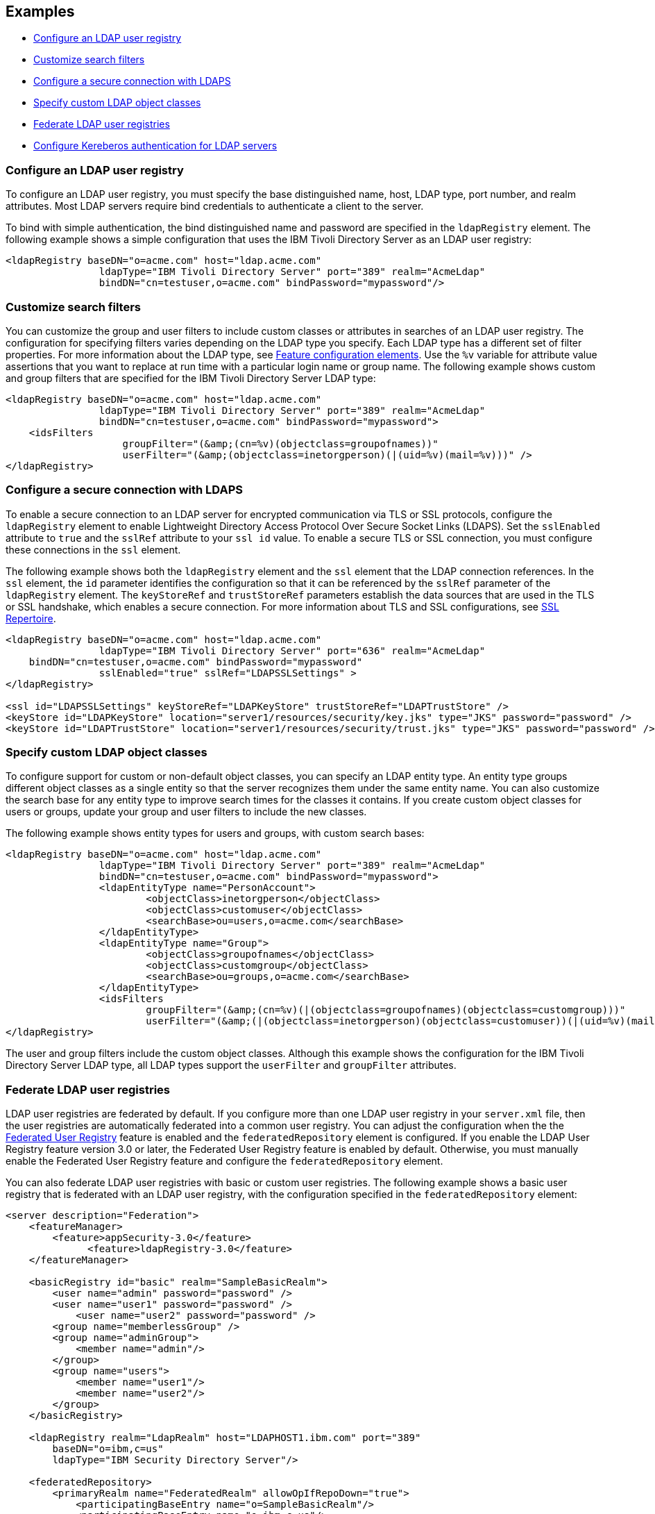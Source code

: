 
== Examples

- <<#simple,Configure an LDAP user registry>>
- <<#filters,Customize search filters>>
- <<#ldaps,Configure a secure connection with LDAPS>>
- <<#object,Specify custom LDAP object classes>>
- <<#federate,Federate LDAP user registries>>
- <<#krb5,Configure Kereberos authentication for LDAP servers>>

[#simple]
=== Configure an LDAP user registry

To configure an LDAP user registry, you must specify the base distinguished name, host, LDAP type, port number, and realm attributes.
Most LDAP servers require bind credentials to authenticate a client to the server.

To bind with simple authentication, the bind distinguished name and password are specified in the `ldapRegistry` element.
The following example shows a simple configuration that uses the IBM Tivoli Directory Server as an LDAP user registry:

[source,xml]
----

<ldapRegistry baseDN="o=acme.com" host="ldap.acme.com"
		ldapType="IBM Tivoli Directory Server" port="389" realm="AcmeLdap"
		bindDN="cn=testuser,o=acme.com" bindPassword="mypassword"/>

----

[#filters]
=== Customize search filters

You can customize the group and user filters to include custom classes or attributes in searches of an LDAP user registry.
The configuration for specifying filters varies depending on the LDAP type you specify. Each LDAP type has a different set of filter properties.
For more information about the LDAP type, see xref:reference:feature/ldapRegistry-3.0.adoc#_feature_configuration_elements[Feature configuration elements].
Use the `%v` variable for attribute value assertions that you want to replace at run time with a particular login name or group name.
The following example shows custom and group filters that are specified for the IBM Tivoli Directory Server LDAP type:

[source,xml]
----
<ldapRegistry baseDN="o=acme.com" host="ldap.acme.com"
		ldapType="IBM Tivoli Directory Server" port="389" realm="AcmeLdap"
		bindDN="cn=testuser,o=acme.com" bindPassword="mypassword">
    <idsFilters
		    groupFilter="(&amp;(cn=%v)(objectclass=groupofnames))"
		    userFilter="(&amp;(objectclass=inetorgperson)(|(uid=%v)(mail=%v)))" />
</ldapRegistry>
----

[#ldaps]
=== Configure a secure connection with LDAPS

To enable a secure connection to an LDAP server for encrypted communication via TLS or SSL protocols, configure the `ldapRegistry` element to enable Lightweight Directory Access Protocol Over Secure Socket Links (LDAPS).
Set the `sslEnabled` attribute to `true` and the `sslRef` attribute to your `ssl id` value. To enable a secure TLS or SSL connection, you must configure these connections in the `ssl` element.

The following example shows both the `ldapRegistry` element and the `ssl` element that the LDAP connection references.
In the `ssl` element, the `id` parameter identifies the configuration so that it can be referenced by the `sslRef` parameter of the `ldapRegistry` element.
The `keyStoreRef` and `trustStoreRef` parameters establish the data sources that are used in the TLS or SSL handshake, which enables a secure connection.
For more information about TLS and SSL configurations, see xref:reference:config/ssl.adoc[SSL Repertoire].

[source,xml]
----

<ldapRegistry baseDN="o=acme.com" host="ldap.acme.com"
		ldapType="IBM Tivoli Directory Server" port="636" realm="AcmeLdap"
    bindDN="cn=testuser,o=acme.com" bindPassword="mypassword"
		sslEnabled="true" sslRef="LDAPSSLSettings" >
</ldapRegistry>

<ssl id="LDAPSSLSettings" keyStoreRef="LDAPKeyStore" trustStoreRef="LDAPTrustStore" />
<keyStore id="LDAPKeyStore" location="server1/resources/security/key.jks" type="JKS" password="password" />
<keyStore id="LDAPTrustStore" location="server1/resources/security/trust.jks" type="JKS" password="password" />
----

[#object]
=== Specify custom LDAP object classes

To configure support for custom or non-default object classes, you can specify an LDAP entity type.
An entity type groups different object classes as a single entity so that the server recognizes them under the same entity name.
You can also customize the search base for any entity type to improve search times for the classes it contains.
If you create custom object classes for users or groups, update your group and user filters to include the new classes.

The following example shows entity types for users and groups, with custom search bases:

[source,xml]
----

<ldapRegistry baseDN="o=acme.com" host="ldap.acme.com"
		ldapType="IBM Tivoli Directory Server" port="389" realm="AcmeLdap"
		bindDN="cn=testuser,o=acme.com" bindPassword="mypassword">
		<ldapEntityType name="PersonAccount">
			<objectClass>inetorgperson</objectClass>
			<objectClass>customuser</objectClass>
			<searchBase>ou=users,o=acme.com</searchBase>
		</ldapEntityType>
		<ldapEntityType name="Group">
			<objectClass>groupofnames</objectClass>
			<objectClass>customgroup</objectClass>
			<searchBase>ou=groups,o=acme.com</searchBase>
		</ldapEntityType>
		<idsFilters
			groupFilter="(&amp;(cn=%v)(|(objectclass=groupofnames)(objectclass=customgroup)))"
			userFilter="(&amp;(|(objectclass=inetorgperson)(objectclass=customuser))(|(uid=%v)(mail=%v)))" />
</ldapRegistry>

----

The user and group filters include the custom object classes. Although this example shows the configuration for the IBM Tivoli Directory Server LDAP type, all LDAP types support the `userFilter` and `groupFilter` attributes.

[#federate]
=== Federate LDAP user registries

LDAP user registries are federated by default.
If you configure more than one LDAP user registry in your `server.xml` file, then the user registries are automatically federated into a common user registry.
You can adjust the configuration when the the xref:reference:feature/federatedRegistry-1.0.adoc[Federated User Registry] feature is enabled and the `federatedRepository` element is configured. If you enable the LDAP User Registry feature version 3.0 or later, the Federated User Registry feature is enabled by default. Otherwise, you must manually enable the Federated User Registry feature and configure the `federatedRepository` element.

You can also federate LDAP user registries with basic or custom user registries. The following example shows a basic user registry that is federated with an LDAP user registry, with the configuration specified in the `federatedRepository` element:

[source,xml]
----
<server description="Federation">
    <featureManager>
        <feature>appSecurity-3.0</feature>
	      <feature>ldapRegistry-3.0</feature>
    </featureManager>

    <basicRegistry id="basic" realm="SampleBasicRealm">
        <user name="admin" password="password" />
        <user name="user1" password="password" />
            <user name="user2" password="password" />
        <group name="memberlessGroup" />
        <group name="adminGroup">
            <member name="admin"/>
        </group>
        <group name="users">
            <member name="user1"/>
            <member name="user2"/>
        </group>
    </basicRegistry>

    <ldapRegistry realm="LdapRealm" host="LDAPHOST1.ibm.com" port="389"
	baseDN="o=ibm,c=us"
	ldapType="IBM Security Directory Server"/>

    <federatedRepository>
        <primaryRealm name="FederatedRealm" allowOpIfRepoDown="true">
            <participatingBaseEntry name="o=SampleBasicRealm"/>
            <participatingBaseEntry name="o=ibm,c=us"/>
        </primaryRealm>
   </federatedRepository>
</server>
----

The participating base entry for a user registry is defined by the `participatingBaseEntry` element. The participating base entry value for a custom or basic user registry is the `o` organization attribute set to equal the realm name of that user registry. For an LDAP user registry, the realm name is the base distinguished name from the LDAP user registry configuration. For more information, see xref:reference:config/federatedRepository.adoc[User Registry Federation].

[#krb5]
=== Configure Kereberos authentication for LDAP servers

You can specify a global Kerberos configuration in your `server.xml` file that provides values to any Open Liberty features that use Kerberos credentials. This global configuration is optional. For more information, see xref:ROOT:kerberos-authentication.adoc[Kerberos authentication for Open Liberty].

To configure Kerberos bind authentication for LDAP servers, you must configure the bind authentication mechanism and the Kerberos principal on the `ldapRegistry` element, as shown in the following example:

[source,xml]
----
<ldapRegistry id="LDAP" realm="SampleLdapADRealm" host="ldap_hostname" port="389" ignoreCase="true"  baseDN="DC=example,DC=com" bindAuthMechanism="GSSAPI" krb5Principal="user1@EXAMPLE.COM" krb5TicketCache="${server.config.dir}/security/krb5-user1.cc" ldapType="Custom" />
----

The Kerberos principal is specified by the required `krb5PrincipalName` attribute.
You must set the `bindAuthMechanism` attribute to the `GSSAPI` value. This bind authentication mechanism is an alternative to the <<#simple,simple bind authentication mechanism>>, which uses a bind distinguished name and a bind password.

The `krb5TicketCache` attribute is optional. If this attribute is not specified, Open Liberty resolves credential values from the globally configured the `keytab` file that is configured in the global `kerberos` element. If no `keytab` file is configured, Open Liberty resolves credential values from the default Kerberos credential cache location for the Java SDK or the operating system. For more information, see xref:ROOT:kerberos-authentication.adoc[Kerberos authentication for Open Liberty].


The `krb5TicketCache` attribute specifies the location of a `ccache` file. The `keytab` attribute from the global `kerberos` element specifies the location of a `keytab` file. If both these attributes are configured, Open Liberty searches for credentials first in the `ccache` file and then in the `keytab` file.
